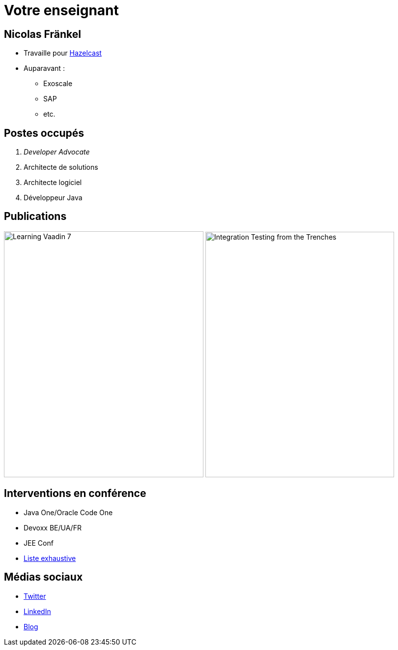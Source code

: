 = Votre enseignant

:imagesdir: ./images/me

== Nicolas Fränkel

* Travaille pour https://hazelcast.com/[Hazelcast^]
* Auparavant :
** Exoscale
** SAP
** etc.

== Postes occupés

. _Developer Advocate_
. Architecte de solutions
. Architecte logiciel
. Développeur Java

== Publications

image:learning_vaadin.jpg[Learning Vaadin 7,406,500,role="left"]
image:integration_testing.jpg[Integration Testing from the Trenches,384,499,role="right"]

== Interventions en conférence

* Java One/Oracle Code One
* Devoxx BE/UA/FR
* JEE Conf
* https://blog.frankel.ch/speaking/[Liste exhaustive^]

== Médias sociaux

* https://twitter.com/nicolas_frankel[Twitter^]
* http://frankel.in[LinkedIn^]
* https://blog.frankel.ch/[Blog^]